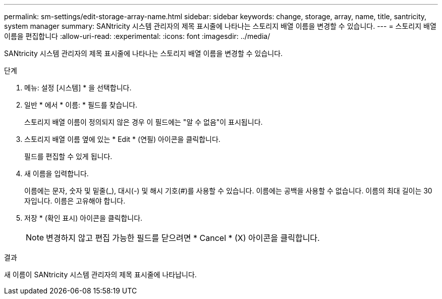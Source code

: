 ---
permalink: sm-settings/edit-storage-array-name.html 
sidebar: sidebar 
keywords: change, storage, array, name,  title, santricity, system manager 
summary: SANtricity 시스템 관리자의 제목 표시줄에 나타나는 스토리지 배열 이름을 변경할 수 있습니다. 
---
= 스토리지 배열 이름을 편집합니다
:allow-uri-read: 
:experimental: 
:icons: font
:imagesdir: ../media/


[role="lead"]
SANtricity 시스템 관리자의 제목 표시줄에 나타나는 스토리지 배열 이름을 변경할 수 있습니다.

.단계
. 메뉴: 설정 [시스템] * 을 선택합니다.
. 일반 * 에서 * 이름: * 필드를 찾습니다.
+
스토리지 배열 이름이 정의되지 않은 경우 이 필드에는 "알 수 없음"이 표시됩니다.

. 스토리지 배열 이름 옆에 있는 * Edit * (연필) 아이콘을 클릭합니다.
+
필드를 편집할 수 있게 됩니다.

. 새 이름을 입력합니다.
+
이름에는 문자, 숫자 및 밑줄(_), 대시(-) 및 해시 기호(#)를 사용할 수 있습니다. 이름에는 공백을 사용할 수 없습니다. 이름의 최대 길이는 30자입니다. 이름은 고유해야 합니다.

. 저장 * (확인 표시) 아이콘을 클릭합니다.
+
[NOTE]
====
변경하지 않고 편집 가능한 필드를 닫으려면 * Cancel * (X) 아이콘을 클릭합니다.

====


.결과
새 이름이 SANtricity 시스템 관리자의 제목 표시줄에 나타납니다.
